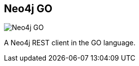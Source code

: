 == Neo4j GO
:type: driver
:path: /c/driver/neo4j_go
:author: @packetdrop
:tags: go,rest
:url: https://github.com/davemeehan/Neo4j-GO
image::http://assets.neo4j.org/img/languages/go.png[Neo4j GO,role=logo]

A Neo4j REST client in the GO language.